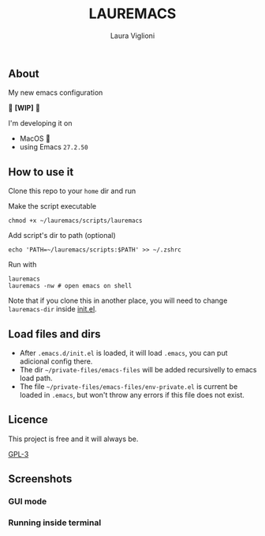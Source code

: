 
#+title: LAUREMACS
#+author: Laura Viglioni

** About
My new emacs configuration
   
🚧 *[WIP]* 🚧

I'm developing it on
- MacOS 🍎
- using Emacs ~27.2.50~

** How to use it
Clone this repo to your ~home~ dir and run

Make the script executable

  #+begin_src shell :exports both :results output
    chmod +x ~/lauremacs/scripts/lauremacs
  #+end_src

Add script's dir to path (optional)

#+begin_src shell :exports both :results output
  echo 'PATH=~/lauremacs/scripts:$PATH' >> ~/.zshrc
#+end_src

Run with

#+begin_src shell :exports both :results output
  lauremacs
  lauremacs -nw # open emacs on shell
#+end_src
   
Note that if you clone this in another place, you will need to change ~lauremacs-dir~ inside [[./init.el][init.el]].

** Load files and dirs
- After ~.emacs.d/init.el~ is loaded, it will load ~.emacs~, you can put adicional config there.
- The dir ~~/private-files/emacs-files~ will be added recursivelly to emacs load path.
- The file ~~/private-files/emacs-files/env-private.el~ is current be loaded in ~.emacs~, but won't throw any errors if this file does not exist.

** Licence
This project is free and it will always be.
  
[[https://www.gnu.org/licenses/gpl-3.0.en.html][GPL-3]]

   
** Screenshots

*** GUI mode
#+ATTR_ORG: :width 500
#+ATTR_HTML: :width 400px
[[./screenshots/Screen Shot 2021-10-17 at 19.52.05.png]]

*** Running inside terminal

#+ATTR_ORG: :width 500
#+ATTR_HTML: :width 400px
[[./screenshots/Screen Shot 2021-10-17 at 19.52.14.png]]

